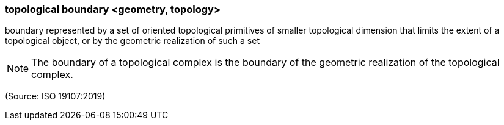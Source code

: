 === topological boundary <geometry, topology>

boundary represented by a set of oriented topological primitives of smaller topological dimension that limits the extent of a topological object, or by the geometric realization of such a set

NOTE: The boundary of a topological complex is the boundary of the geometric realization of the topological complex.

(Source: ISO 19107:2019)

